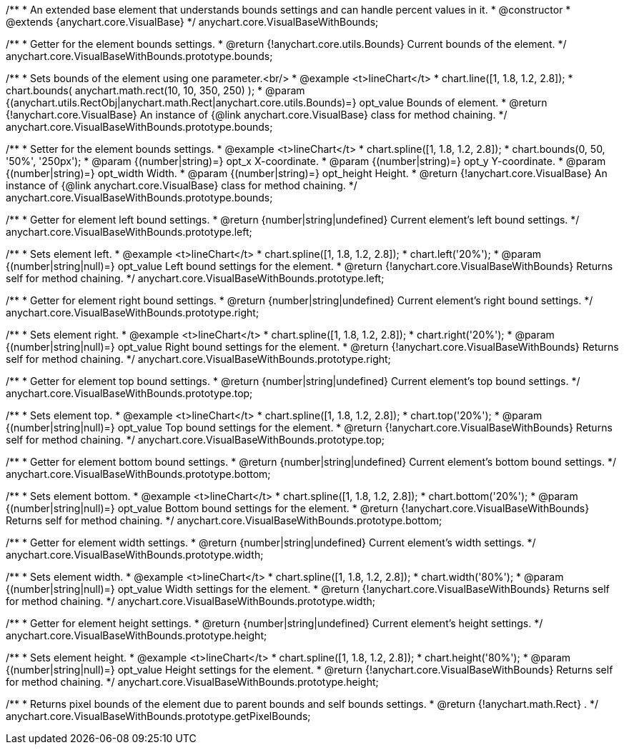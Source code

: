/**
 * An extended base element that understands bounds settings and can handle percent values in it.
 * @constructor
 * @extends {anychart.core.VisualBase}
 */
anychart.core.VisualBaseWithBounds;

/**
 * Getter for the element bounds settings.
 * @return {!anychart.core.utils.Bounds} Current bounds of the element.
 */
anychart.core.VisualBaseWithBounds.prototype.bounds;

/**
 * Sets bounds of the element using one parameter.<br/>
 * @example <t>lineChart</t>
 * chart.line([1, 1.8, 1.2, 2.8]);
 * chart.bounds( anychart.math.rect(10, 10, 350, 250) );
 * @param {(anychart.utils.RectObj|anychart.math.Rect|anychart.core.utils.Bounds)=} opt_value Bounds of element.
 * @return {!anychart.core.VisualBase} An instance of {@link anychart.core.VisualBase} class for method chaining.
 */
anychart.core.VisualBaseWithBounds.prototype.bounds;

/**
 * Setter for the element bounds settings.
 * @example <t>lineChart</t>
 * chart.spline([1, 1.8, 1.2, 2.8]);
 * chart.bounds(0, 50, '50%', '250px');
 * @param {(number|string)=} opt_x X-coordinate.
 * @param {(number|string)=} opt_y Y-coordinate.
 * @param {(number|string)=} opt_width Width.
 * @param {(number|string)=} opt_height Height.
 * @return {!anychart.core.VisualBase} An instance of {@link anychart.core.VisualBase} class for method chaining.
 */
anychart.core.VisualBaseWithBounds.prototype.bounds;

/**
 * Getter for element left bound settings.
 * @return {number|string|undefined} Current element's left bound settings.
 */
anychart.core.VisualBaseWithBounds.prototype.left;

/**
 * Sets element left.
 * @example <t>lineChart</t>
 * chart.spline([1, 1.8, 1.2, 2.8]);
 * chart.left('20%');
 * @param {(number|string|null)=} opt_value Left bound settings for the element.
 * @return {!anychart.core.VisualBaseWithBounds} Returns self for method chaining.
 */
anychart.core.VisualBaseWithBounds.prototype.left;

/**
 * Getter for element right bound settings.
 * @return {number|string|undefined} Current element's right bound settings.
 */
anychart.core.VisualBaseWithBounds.prototype.right;

/**
 * Sets element right.
 * @example <t>lineChart</t>
 * chart.spline([1, 1.8, 1.2, 2.8]);
 * chart.right('20%');
 * @param {(number|string|null)=} opt_value Right bound settings for the element.
 * @return {!anychart.core.VisualBaseWithBounds} Returns self for method chaining.
 */
anychart.core.VisualBaseWithBounds.prototype.right;

/**
 * Getter for element top bound settings.
 * @return {number|string|undefined} Current element's top bound settings.
 */
anychart.core.VisualBaseWithBounds.prototype.top;

/**
 * Sets element top.
 * @example <t>lineChart</t>
 * chart.spline([1, 1.8, 1.2, 2.8]);
 * chart.top('20%');
 * @param {(number|string|null)=} opt_value Top bound settings for the element.
 * @return {!anychart.core.VisualBaseWithBounds} Returns self for method chaining.
 */
anychart.core.VisualBaseWithBounds.prototype.top;

/**
 * Getter for element bottom bound settings.
 * @return {number|string|undefined} Current element's bottom bound settings.
 */
anychart.core.VisualBaseWithBounds.prototype.bottom;

/**
 * Sets element bottom.
 * @example <t>lineChart</t>
 * chart.spline([1, 1.8, 1.2, 2.8]);
 * chart.bottom('20%');
 * @param {(number|string|null)=} opt_value Bottom bound settings for the element.
 * @return {!anychart.core.VisualBaseWithBounds} Returns self for method chaining.
 */
anychart.core.VisualBaseWithBounds.prototype.bottom;

/**
 * Getter for element width settings.
 * @return {number|string|undefined} Current element's width settings.
 */
anychart.core.VisualBaseWithBounds.prototype.width;

/**
 * Sets element width.
 * @example <t>lineChart</t>
 * chart.spline([1, 1.8, 1.2, 2.8]);
 * chart.width('80%');
 * @param {(number|string|null)=} opt_value Width settings for the element.
 * @return {!anychart.core.VisualBaseWithBounds} Returns self for method chaining.
 */
anychart.core.VisualBaseWithBounds.prototype.width;

/**
 * Getter for element height settings.
 * @return {number|string|undefined} Current element's height settings.
 */
anychart.core.VisualBaseWithBounds.prototype.height;

/**
 * Sets element height.
 * @example <t>lineChart</t>
 * chart.spline([1, 1.8, 1.2, 2.8]);
 * chart.height('80%');
 * @param {(number|string|null)=} opt_value Height settings for the element.
 * @return {!anychart.core.VisualBaseWithBounds} Returns self for method chaining.
 */
anychart.core.VisualBaseWithBounds.prototype.height;

/**
 * Returns pixel bounds of the element due to parent bounds and self bounds settings.
 * @return {!anychart.math.Rect} .
 */
anychart.core.VisualBaseWithBounds.prototype.getPixelBounds;


